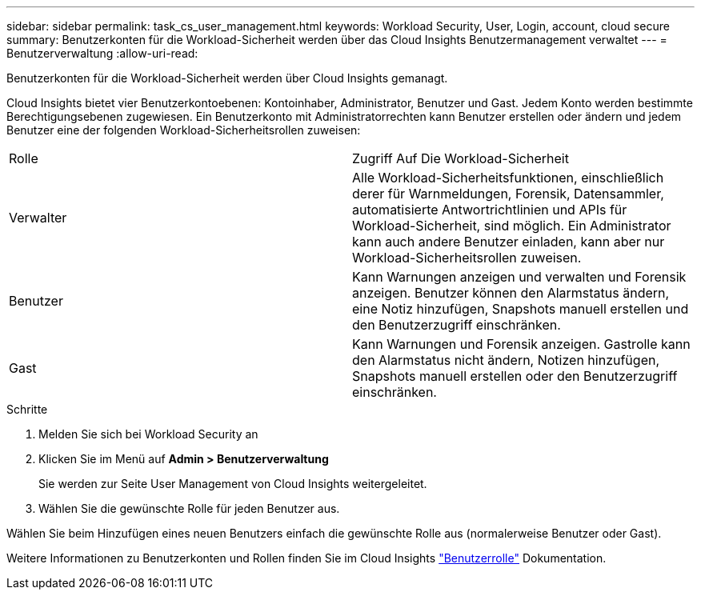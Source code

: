 ---
sidebar: sidebar 
permalink: task_cs_user_management.html 
keywords: Workload Security, User, Login, account, cloud secure 
summary: Benutzerkonten für die Workload-Sicherheit werden über das Cloud Insights Benutzermanagement verwaltet 
---
= Benutzerverwaltung
:allow-uri-read: 


[role="lead"]
Benutzerkonten für die Workload-Sicherheit werden über Cloud Insights gemanagt.

Cloud Insights bietet vier Benutzerkontoebenen: Kontoinhaber, Administrator, Benutzer und Gast. Jedem Konto werden bestimmte Berechtigungsebenen zugewiesen. Ein Benutzerkonto mit Administratorrechten kann Benutzer erstellen oder ändern und jedem Benutzer eine der folgenden Workload-Sicherheitsrollen zuweisen:

|===


| Rolle | Zugriff Auf Die Workload-Sicherheit 


| Verwalter | Alle Workload-Sicherheitsfunktionen, einschließlich derer für Warnmeldungen, Forensik, Datensammler, automatisierte Antwortrichtlinien und APIs für Workload-Sicherheit, sind möglich. Ein Administrator kann auch andere Benutzer einladen, kann aber nur Workload-Sicherheitsrollen zuweisen. 


| Benutzer | Kann Warnungen anzeigen und verwalten und Forensik anzeigen. Benutzer können den Alarmstatus ändern, eine Notiz hinzufügen, Snapshots manuell erstellen und den Benutzerzugriff einschränken. 


| Gast | Kann Warnungen und Forensik anzeigen. Gastrolle kann den Alarmstatus nicht ändern, Notizen hinzufügen, Snapshots manuell erstellen oder den Benutzerzugriff einschränken. 
|===
.Schritte
. Melden Sie sich bei Workload Security an
. Klicken Sie im Menü auf *Admin > Benutzerverwaltung*
+
Sie werden zur Seite User Management von Cloud Insights weitergeleitet.

. Wählen Sie die gewünschte Rolle für jeden Benutzer aus.


Wählen Sie beim Hinzufügen eines neuen Benutzers einfach die gewünschte Rolle aus (normalerweise Benutzer oder Gast).

Weitere Informationen zu Benutzerkonten und Rollen finden Sie im Cloud Insights link:https://docs.netapp.com/us-en/cloudinsights/concept_user_roles.html["Benutzerrolle"] Dokumentation.
